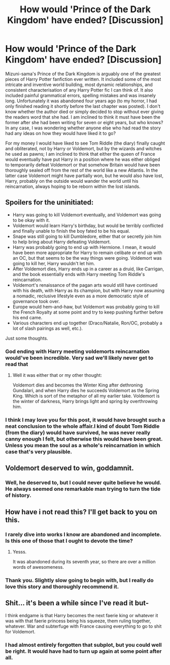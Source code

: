 #+TITLE: How would 'Prince of the Dark Kingdom' have ended? [Discussion]

* How would 'Prince of the Dark Kingdom' have ended? [Discussion]
:PROPERTIES:
:Author: Lysianda
:Score: 53
:DateUnix: 1536653942.0
:DateShort: 2018-Sep-11
:FlairText: Discussion
:END:
Mizuni-sama's Prince of the Dark Kingdom is arguably one of the greatest pieces of Harry Potter fanfiction ever written. It included some of the most intricate and inventive world building, most dynamic relationships, and consistent characterisation of any Harry Potter fic I can think of. It also included painful grammatical errors, spelling mistakes and was insanely long. Unfortunately it was abandoned four years ago (to my horror, I had only finished reading it shortly before the last chapter was posted). I don't know whether the author died or simply decided to stop without ever giving the readers word that she had. I am inclined to think it must have been the former after she had been writing for seven or eight years, but who knows? In any case, I was wondering whether anyone else who had read the story had any ideas on how they would have liked it to go?

For my money I would have liked to see Tom Riddle (the diary) finally caught and obliterated, not by Harry or Voldemort, but by the wizards and witches he used as pawns; I am inclined to think that either the queen of France would eventually have put Harry in a position where he was either obliged to temporarily defeat Voldemort or that somehow Britain would have been thoroughly sealed off from the rest of the world like a new Atlantis. In the latter case Voldemort might have partially won, but he would also have lost, Harry, probably on the outside would wander the world until his reincarnation, always hoping to be reborn within the lost islands.


** Spoilers for the uninitiated:

- Harry was going to kill Voldemort eventually, and Voldemort was going to be okay with it.
- Voldemort would learn Harry's birthday, but would be terribly conflicted and finally unable to finish the boy fated to be his equal.
- Snape was still going to kill Dumbledore, either that or secretly join him to help bring about Harry defeating Voldemort.
- Harry was probably going to end up with Hermione. I mean, it would have been more appropriate for Harry to remain celibate or end up with an OC, but that seems to be the way things were going. Voldemort was going to kill her, Harry wouldn't let him.
- After Voldemort dies, Harry ends up in a career as a druid, like Carrigan, and the book essentially ends with Harry meeting Tom Riddle's reincarnation.
- Voldemort's renaissance of the pagan arts would still have continued with his death, with Harry as its champion, but with Harry now assuming a nomadic, reclusive lifestyle even as a more democratic style of governance took over.
- Europe would hem-and-haw, but Voldemort was probably going to kill the French Royalty at some point and try to keep pushing further before his end came.
- Various characters end up together (Draco/Natalie, Ron/OC, probably a lot of slash pairings as well, etc.).

Just some thoughts.
:PROPERTIES:
:Author: XeshTrill
:Score: 22
:DateUnix: 1536672349.0
:DateShort: 2018-Sep-11
:END:

*** God ending with Harry meeting voldemorts reincarnation would've been incredible. Very sad we'll likely never get to read that
:PROPERTIES:
:Author: Turmoils
:Score: 14
:DateUnix: 1536676819.0
:DateShort: 2018-Sep-11
:END:

**** Well it was either that or my other thought:

Voldemort dies and becomes the Winter King after dethroning Gundalari, and when Harry dies he succeeds Voldemort as the Spring King. Which is sort of the metaphor of all my earlier take. Voldemort is the winter of darkness, Harry brings light and spring by overthrowing him.
:PROPERTIES:
:Author: XeshTrill
:Score: 14
:DateUnix: 1536676989.0
:DateShort: 2018-Sep-11
:END:


*** I think I may love you for this post, it would have brought such a neat conclusion to the whole affair.I kind of doubt Tom Riddle (from the diary) would have survived, he was never really canny enough I felt, but otherwise this would have been great. Unless you mean the soul as a whole's reincarnation in which case that's very plausible.
:PROPERTIES:
:Author: Lysianda
:Score: 3
:DateUnix: 1536801522.0
:DateShort: 2018-Sep-13
:END:


** Voldemort deserved to win, goddamnit.
:PROPERTIES:
:Author: ScottPress
:Score: 7
:DateUnix: 1536776044.0
:DateShort: 2018-Sep-12
:END:

*** Well, he deserved to, but I could never quite believe he would. He always seemed one remarkable man trying to turn the tide of history.
:PROPERTIES:
:Author: Lysianda
:Score: 3
:DateUnix: 1536801682.0
:DateShort: 2018-Sep-13
:END:


** How have i not read this? I'll get back to you on this.
:PROPERTIES:
:Author: Arcex
:Score: 6
:DateUnix: 1536670042.0
:DateShort: 2018-Sep-11
:END:

*** I rarely dive into works I know are abandoned and incomplete. Is this one of those that I ought to devote the time?
:PROPERTIES:
:Score: 13
:DateUnix: 1536679356.0
:DateShort: 2018-Sep-11
:END:

**** Yesss.

It was abandoned during its seventh year, so there are over a million words of awesomeness.
:PROPERTIES:
:Author: Lindsiria
:Score: 12
:DateUnix: 1536682796.0
:DateShort: 2018-Sep-11
:END:


*** Thank you. Slightly slow going to begin with, but I really do love this story and thoroughly recommend it.
:PROPERTIES:
:Author: Lysianda
:Score: 2
:DateUnix: 1536801601.0
:DateShort: 2018-Sep-13
:END:


** Shit... it's been a while since I've read it but-

I think endgame is that Harry becomes the next faerie king or whatever it was with that faerie princess being his squeeze, them ruling together, whatever. War and subterfuge with France causing everything to go to shit for Voldemort.
:PROPERTIES:
:Author: Badfriend112233
:Score: 6
:DateUnix: 1536671469.0
:DateShort: 2018-Sep-11
:END:

*** I had almost entirely forgotten that subplot, but you could well be right. It would have had to turn up again at some point after all.
:PROPERTIES:
:Author: Lysianda
:Score: 4
:DateUnix: 1536801743.0
:DateShort: 2018-Sep-13
:END:
